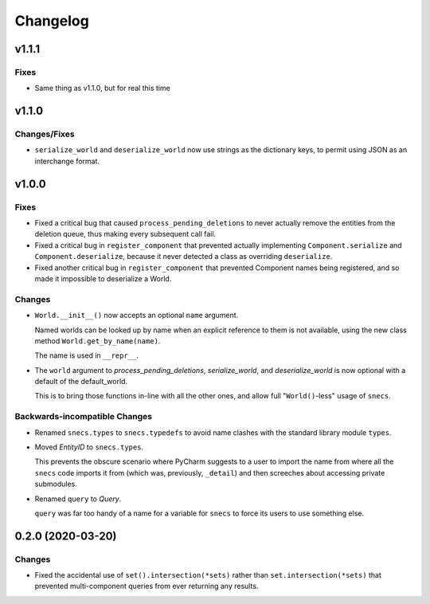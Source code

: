 .. _snecs_changelog:

=========
Changelog
=========

v1.1.1
======

Fixes
-----

* Same thing as v1.1.0, but for real this time

v1.1.0
======

Changes/Fixes
-------------

* ``serialize_world`` and ``deserialize_world`` now use strings as the
  dictionary keys, to permit using JSON as an interchange format.

v1.0.0
======

Fixes
-----

- Fixed a critical bug that caused ``process_pending_deletions`` to never
  actually remove the entities from the deletion queue, thus making every
  subsequent call fail.

- Fixed a critical bug in ``register_component`` that prevented actually
  implementing ``Component.serialize`` and ``Component.deserialize``, because
  it never detected a class as overriding ``deserialize``.

- Fixed another critical bug in ``register_component`` that prevented
  Component names being registered, and so made it impossible to deserialize
  a World.

Changes
-------

- ``World.__init__()`` now accepts an optional ``name`` argument.

  Named worlds can be looked up by name when an explicit reference to them is
  not available, using the new class method ``World.get_by_name(name)``.

  The name is used in ``__repr__``.

- The ``world`` argument to `process_pending_deletions`, `serialize_world`,
  and `deserialize_world` is now optional with a default of the default_world.

  This is to bring those functions in-line with all the other ones, and
  allow full "``World()``-less" usage of ``snecs``.


Backwards-incompatible Changes
------------------------------

- Renamed ``snecs.types`` to ``snecs.typedefs`` to avoid name clashes with
  the standard library module ``types``.

- Moved `EntityID` to ``snecs.types``.

  This prevents the obscure scenario where PyCharm suggests to a user to
  import the name from where all the ``snecs`` code imports it from (which
  was, previously, ``_detail``) and then screeches about accessing private
  submodules.

- Renamed ``query`` to `Query`.

  ``query`` was far too handy of a name for a variable for ``snecs`` to
  force its users to use something else.

0.2.0 (2020-03-20)
==================

Changes
-------

- Fixed the accidental use of ``set().intersection(*sets)`` rather than
  ``set.intersection(*sets)`` that prevented multi-component queries from
  ever returning any results.
